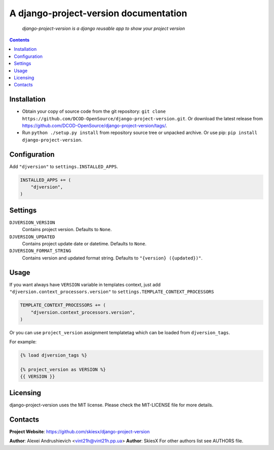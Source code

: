 .. django-project-version
.. README.rst

A django-project-version documentation
======================================

    *django-project-version is a django reusable app to show your project version*

.. contents::

Installation
------------
* Obtain your copy of source code from the git repository: ``git clone https://github.com/DCOD-OpenSource/django-project-version.git``. Or download the latest release from https://github.com/DCOD-OpenSource/django-project-version/tags/.
* Run ``python ./setup.py install`` from repository source tree or unpacked archive. Or use pip: ``pip install django-project-version``.

Configuration
-------------
Add ``"djversion"`` to ``settings.INSTALLED_APPS``.

.. code-block:: python

    INSTALLED_APPS += (
        "djversion",
    )


Settings
--------
``DJVERSION_VERSION``
    Contains project version. Defaults to ``None``.

``DJVERSION_UPDATED``
    Contains project update date or datetime. Defaults to ``None``.

``DJVERSION_FORMAT_STRING``
    Contains version and updated format string. Defaults to ``"{version} ({updated})"``.

Usage
-----
If you want always have ``VERSION`` variable in templates context, just add ``"djversion.context_processors.version"`` to ``settings.TEMPLATE_CONTEXT_PROCESSORS``

.. code-block:: python

    TEMPLATE_CONTEXT_PROCESSORS += (
        "djversion.context_processors.version",
    )


Or you can use ``project_version`` assignment templatetag which can be loaded from ``djversion_tags``.

For example:

.. code-block:: django

    {% load djversion_tags %}

    {% project_version as VERSION %}
    {{ VERSION }}


Licensing
---------
django-project-version uses the MIT license. Please check the MIT-LICENSE file for more details.

Contacts
--------
**Project Website**: https://github.com/skiesx/django-project-version

**Author**: Alexei Andrushievich <vint21h@vint21h.pp.ua>
**Author**: SkiesX
For other authors list see AUTHORS file.
